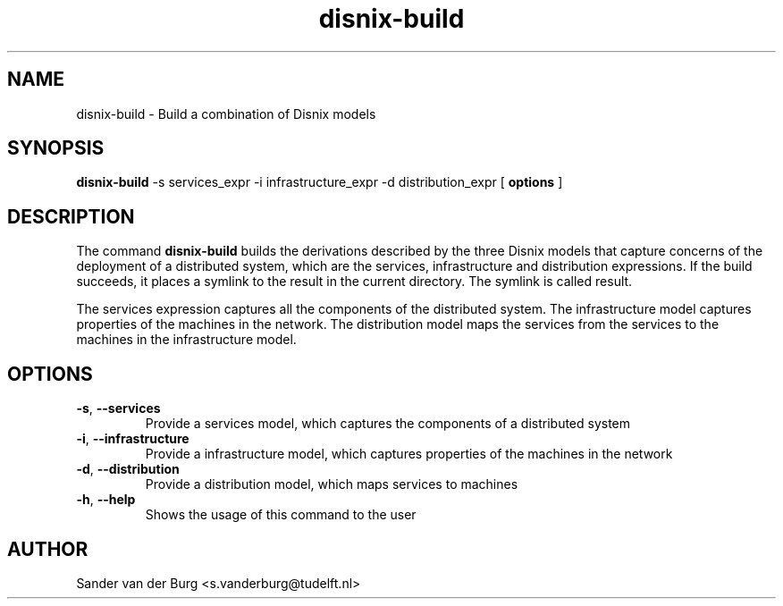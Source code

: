 .TH "disnix-build" "8" "June 2009" "Disnix" "System administration tools"
.SH NAME
disnix\-build \- Build a combination of Disnix models
.SH SYNOPSIS
.B disnix\-build
\-s services_expr \-i infrastructure_expr \-d distribution_expr
[
.B options
]
.PP
.SH DESCRIPTION
The command \fBdisnix\-build\fR builds the derivations described by the three Disnix models that capture
concerns of the deployment of a distributed system, which are the services, infrastructure and distribution
expressions. If the build succeeds, it places a symlink to the result in the current directory. The symlink is
called result.
.PP
The services expression captures all the components of the distributed system. The infrastructure model captures
properties of the machines in the network. The distribution model maps the services from the services to the machines
in the infrastructure model.
.SH OPTIONS
.TP
\fB\-s\fR, \fB\-\-services\fR
Provide a services model, which captures the components of a distributed system
.TP
\fB\-i\fR, \fB\-\-infrastructure\fR
Provide a infrastructure model, which captures properties of the machines in the network
.TP
\fB\-d\fR, \fB\-\-distribution\fR
Provide a distribution model, which maps services to machines
.TP
\fB\-h\fR, \fB\-\-help\fR
Shows the usage of this command to the user
.SH AUTHOR
Sander van der Burg <s.vanderburg@tudelft.nl>
